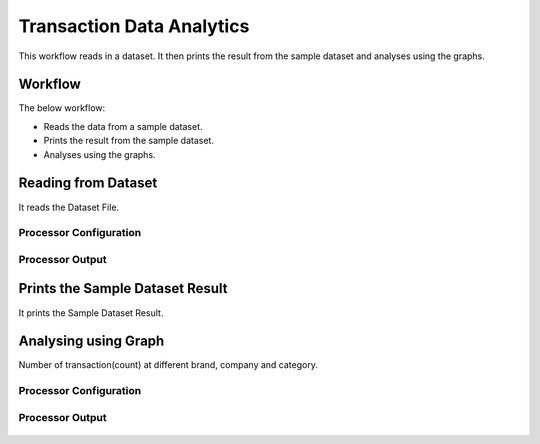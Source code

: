 Transaction Data Analytics
==========================

This workflow reads in a dataset. It then prints the result from the sample dataset and analyses using the graphs.

Workflow
-------

The below workflow:

* Reads the data from a sample dataset.
* Prints the result from the sample dataset.
* Analyses using the graphs.

.. figure:: ../../_assets/tutorials/analytics/transaction-data-analytics/1.png
   :alt: Transaction Data Analytics
   :width: 90%
   
Reading from Dataset
---------------------

It reads the Dataset File.

Processor Configuration
^^^^^^^^^^^^^^^^^^

.. figure:: ../../_assets/tutorials/analytics/transaction-data-analytics/2.png
   :alt: Transaction Data Analytics
   :width: 90%
   
Processor Output
^^^^^^

.. figure:: ../../_assets/tutorials/analytics/transaction-data-analytics/2a.png
   :alt: Transaction Data Analytics
   :width: 90%
   
Prints the Sample Dataset Result
---------------------------------

It prints the Sample Dataset Result.
   
Analysing using Graph
---------------------

Number of transaction(count) at different brand, company and category.

Processor Configuration
^^^^^^^^^^^^^^^^^^

.. figure:: ../../_assets/tutorials/analytics/transaction-data-analytics/4.png
   :alt: Transaction Data Analytics
   :width: 90%
   
Processor Output
^^^^^^

.. figure:: ../../_assets/tutorials/analytics/transaction-data-analytics/4a.png
   :alt: Transaction Data Analytics
   :width: 90%
